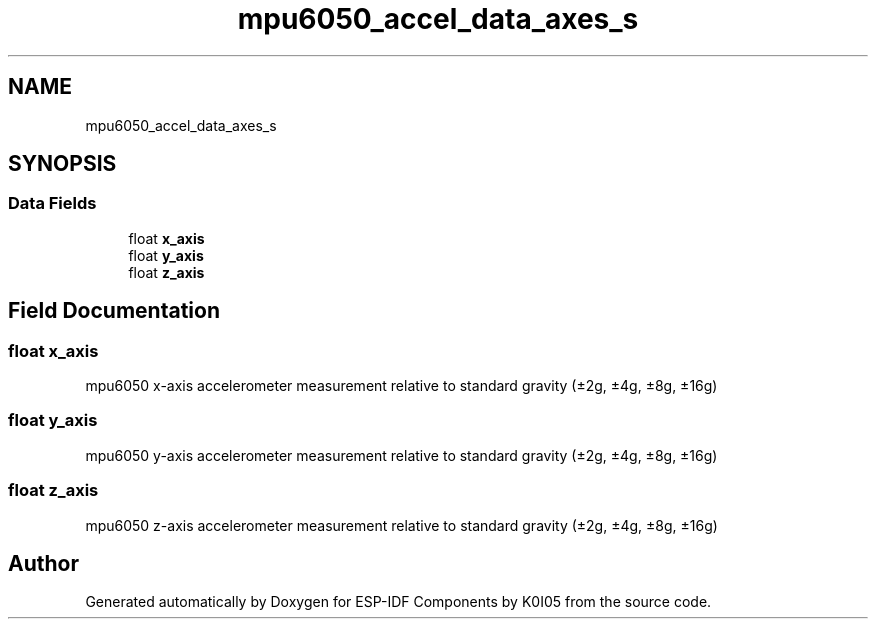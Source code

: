 .TH "mpu6050_accel_data_axes_s" 3 "ESP-IDF Components by K0I05" \" -*- nroff -*-
.ad l
.nh
.SH NAME
mpu6050_accel_data_axes_s
.SH SYNOPSIS
.br
.PP
.SS "Data Fields"

.in +1c
.ti -1c
.RI "float \fBx_axis\fP"
.br
.ti -1c
.RI "float \fBy_axis\fP"
.br
.ti -1c
.RI "float \fBz_axis\fP"
.br
.in -1c
.SH "Field Documentation"
.PP 
.SS "float x_axis"
mpu6050 x-axis accelerometer measurement relative to standard gravity (±2g, ±4g, ±8g, ±16g) 
.SS "float y_axis"
mpu6050 y-axis accelerometer measurement relative to standard gravity (±2g, ±4g, ±8g, ±16g) 
.SS "float z_axis"
mpu6050 z-axis accelerometer measurement relative to standard gravity (±2g, ±4g, ±8g, ±16g) 

.SH "Author"
.PP 
Generated automatically by Doxygen for ESP-IDF Components by K0I05 from the source code\&.
